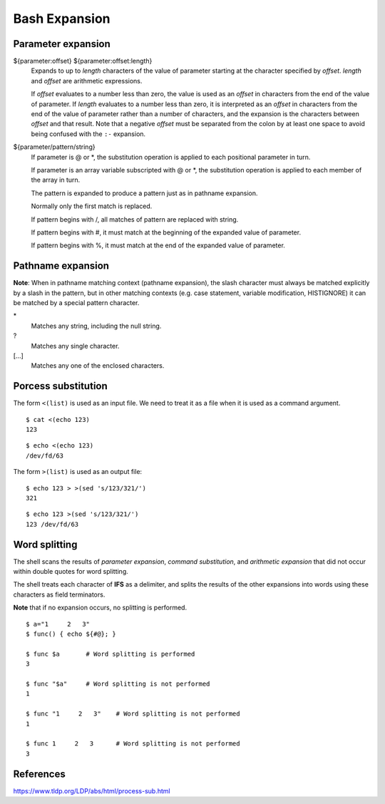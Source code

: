 .. meta::
    :robots: noindex

Bash Expansion
==============

Parameter expansion
-------------------

${parameter:offset}  ${parameter:offset:length}
    Expands to up to *length* characters of the value of parameter starting at
    the character specified by *offset*. *length* and *offset* are arithmetic
    expressions.

    If *offset* evaluates to a number less than zero, the value is used as an
    *offset* in characters from the end of the value of parameter. If *length*
    evaluates to a number less than zero, it is interpreted as an *offset* in
    characters from the end of the value of parameter rather than a number of
    characters, and the expansion is the  characters between *offset* and that
    result. Note that a negative *offset* must be separated from the colon by
    at least one space to avoid being confused with the ``:-`` expansion.

${parameter/pattern/string}
    If parameter is @ or \*, the substitution operation is applied to each
    positional parameter in turn.

    If parameter is an array variable subscripted with @ or \*, the
    substitution  operation  is  applied to each member of the array in turn.

    The pattern is expanded to produce a pattern just as in pathname expansion.

    Normally only the first match is replaced.

    If pattern begins with /, all matches of pattern are replaced with string. 

    If pattern begins with #, it must match at the beginning of the expanded
    value of parameter.

    If pattern begins with %, it must match at the end of the expanded value of
    parameter.

Pathname expansion
------------------

**Note**: When in pathname matching context (pathname expansion), the slash
character must always be matched explicitly by a slash in the pattern, but in
other matching contexts (e.g. case statement, variable modification,
HISTIGNORE) it can be matched by a special pattern character.

\*
    Matches any string, including the null string.

\?
    Matches any single character.

[...]
    Matches any one of the enclosed characters.


Porcess substitution
--------------------

The form ``<(list)`` is used as an input file. We need to treat it as a file
when it is used as a command argument.

::

    $ cat <(echo 123)
    123

::

    $ echo <(echo 123)
    /dev/fd/63


The form ``>(list)`` is used as an output file:

::

    $ echo 123 > >(sed 's/123/321/')
    321

::

    $ echo 123 >(sed 's/123/321/')
    123 /dev/fd/63


Word splitting
--------------

The shell scans the results of *parameter expansion*, *command substitution*,
and *arithmetic expansion* that did not occur within double quotes for word
splitting.

The  shell treats each character of **IFS** as a delimiter, and splits the
results of the other expansions into words using these characters as field
terminators.

**Note** that if no expansion occurs, no splitting is performed.

::

    $ a="1     2   3"
    $ func() { echo ${#@}; }

    $ func $a       # Word splitting is performed
    3

    $ func "$a"     # Word splitting is not performed
    1

    $ func "1     2   3"    # Word splitting is not performed
    1

    $ func 1     2   3      # Word splitting is not performed
    3


References
----------

https://www.tldp.org/LDP/abs/html/process-sub.html

